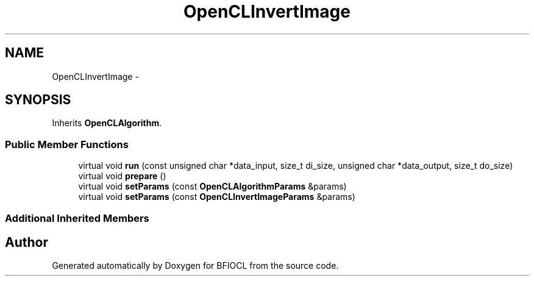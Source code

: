 .TH "OpenCLInvertImage" 3 "Tue Jan 8 2013" "BFIOCL" \" -*- nroff -*-
.ad l
.nh
.SH NAME
OpenCLInvertImage \- 
.SH SYNOPSIS
.br
.PP
.PP
Inherits \fBOpenCLAlgorithm\fP\&.
.SS "Public Member Functions"

.in +1c
.ti -1c
.RI "virtual void \fBrun\fP (const unsigned char *data_input, size_t di_size, unsigned char *data_output, size_t do_size)"
.br
.ti -1c
.RI "virtual void \fBprepare\fP ()"
.br
.ti -1c
.RI "virtual void \fBsetParams\fP (const \fBOpenCLAlgorithmParams\fP &params)"
.br
.ti -1c
.RI "virtual void \fBsetParams\fP (const \fBOpenCLInvertImageParams\fP &params)"
.br
.in -1c
.SS "Additional Inherited Members"


.SH "Author"
.PP 
Generated automatically by Doxygen for BFIOCL from the source code\&.
